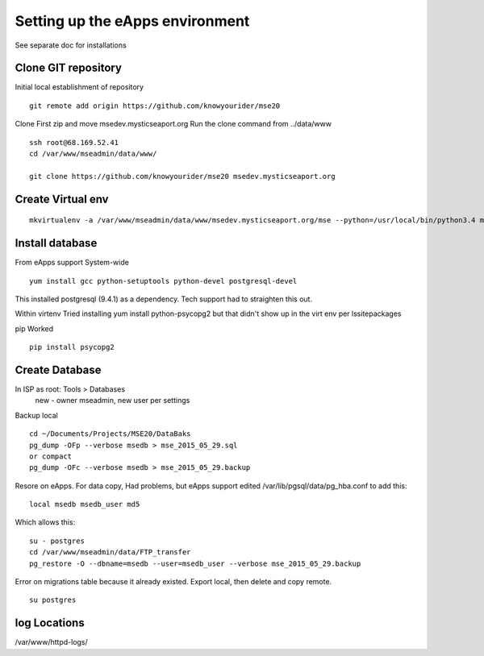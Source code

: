 Setting up the eApps environment
=============================

See separate doc for installations

Clone GIT repository
----------------------

Initial local establishment of repository
::

	git remote add origin https://github.com/knowyourider/mse20

Clone
First zip and move msedev.mysticseaport.org
Run the clone command from ../data/www
::

	ssh root@68.169.52.41
	cd /var/www/mseadmin/data/www/

	git clone https://github.com/knowyourider/mse20 msedev.mysticseaport.org

Create Virtual env
------------------
::

	mkvirtualenv -a /var/www/mseadmin/data/www/msedev.mysticseaport.org/mse --python=/usr/local/bin/python3.4 mse

Install database
----------------

From eApps support
System-wide
::

    yum install gcc python-setuptools python-devel postgresql-devel

This installed postgresql (9.4.1) as a dependency.
Tech support had to straighten this out.


Within virtenv
Tried installing yum install python-psycopg2 but that didn't show up in the virt env per lssitepackages

pip Worked
::

    pip install psycopg2


Create Database
----------------
In ISP as root: Tools > Databases
    new - owner mseadmin, new user per settings

Backup local
::

    cd ~/Documents/Projects/MSE20/DataBaks
    pg_dump -OFp --verbose msedb > mse_2015_05_29.sql
    or compact
    pg_dump -OFc --verbose msedb > mse_2015_05_29.backup

Resore on eApps. For data copy, Had problems, but eApps support edited /var/lib/pgsql/data/pg_hba.conf to add this:
::

    local msedb msedb_user md5

Which allows this:
::

    su - postgres
    cd /var/www/mseadmin/data/FTP_transfer
    pg_restore -O --dbname=msedb --user=msedb_user --verbose mse_2015_05_29.backup

Error on migrations table because it already existed.
Export local, then delete and copy remote.
::
    
    su postgres

log Locations
--------------
/var/www/httpd-logs/

